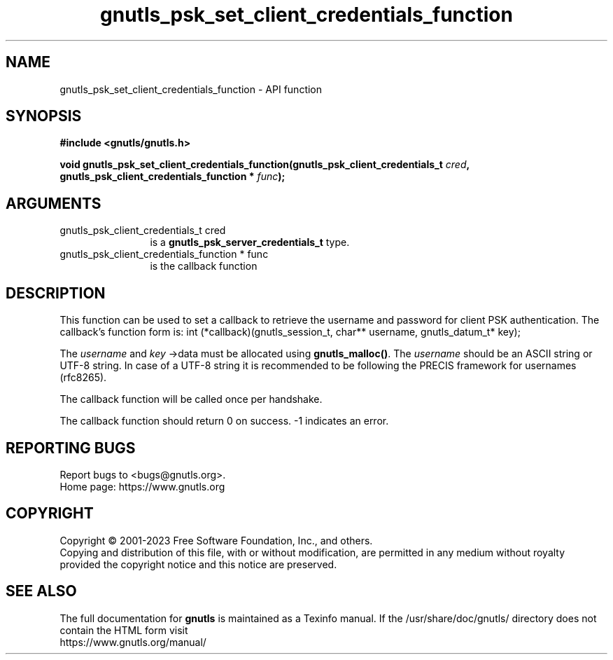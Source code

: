 .\" DO NOT MODIFY THIS FILE!  It was generated by gdoc.
.TH "gnutls_psk_set_client_credentials_function" 3 "3.8.9" "gnutls" "gnutls"
.SH NAME
gnutls_psk_set_client_credentials_function \- API function
.SH SYNOPSIS
.B #include <gnutls/gnutls.h>
.sp
.BI "void gnutls_psk_set_client_credentials_function(gnutls_psk_client_credentials_t " cred ", gnutls_psk_client_credentials_function * " func ");"
.SH ARGUMENTS
.IP "gnutls_psk_client_credentials_t cred" 12
is a \fBgnutls_psk_server_credentials_t\fP type.
.IP "gnutls_psk_client_credentials_function * func" 12
is the callback function
.SH "DESCRIPTION"
This function can be used to set a callback to retrieve the username and
password for client PSK authentication.
The callback's function form is:
int (*callback)(gnutls_session_t, char** username,
gnutls_datum_t* key);

The  \fIusername\fP and  \fIkey\fP \->data must be allocated using \fBgnutls_malloc()\fP.
The  \fIusername\fP should be an ASCII string or UTF\-8
string. In case of a UTF\-8 string it is recommended to be following
the PRECIS framework for usernames (rfc8265).

The callback function will be called once per handshake.

The callback function should return 0 on success.
\-1 indicates an error.
.SH "REPORTING BUGS"
Report bugs to <bugs@gnutls.org>.
.br
Home page: https://www.gnutls.org

.SH COPYRIGHT
Copyright \(co 2001-2023 Free Software Foundation, Inc., and others.
.br
Copying and distribution of this file, with or without modification,
are permitted in any medium without royalty provided the copyright
notice and this notice are preserved.
.SH "SEE ALSO"
The full documentation for
.B gnutls
is maintained as a Texinfo manual.
If the /usr/share/doc/gnutls/
directory does not contain the HTML form visit
.B
.IP https://www.gnutls.org/manual/
.PP
